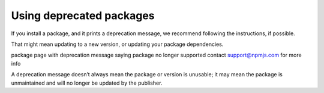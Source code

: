Using deprecated packages
===========================================================================================

If you install a package, and it prints a deprecation message, we recommend following the instructions, if possible.

That might mean updating to a new version, or updating your package dependencies.

package page with deprecation message saying package no longer supported contact support@npmjs.com for more info

A deprecation message doesn’t always mean the package or version is unusable; it may mean the package is unmaintained and will no longer be updated by the publisher.
